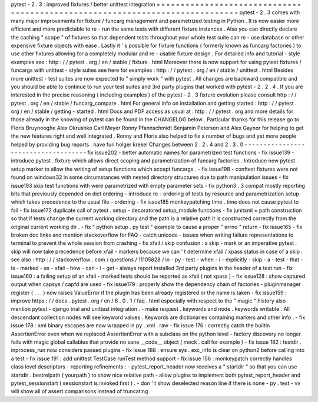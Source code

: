pytest
-
2
.
3
:
improved
fixtures
/
better
unittest
integration
=
=
=
=
=
=
=
=
=
=
=
=
=
=
=
=
=
=
=
=
=
=
=
=
=
=
=
=
=
=
=
=
=
=
=
=
=
=
=
=
=
=
=
=
=
=
=
=
=
=
=
=
=
=
=
=
=
=
=
=
=
=
=
=
=
=
=
=
=
=
=
=
=
=
=
=
=
pytest
-
2
.
3
comes
with
many
major
improvements
for
fixture
/
funcarg
management
and
parametrized
testing
in
Python
.
It
is
now
easier
more
efficient
and
more
predictable
to
re
-
run
the
same
tests
with
different
fixture
instances
.
Also
you
can
directly
declare
the
caching
"
scope
"
of
fixtures
so
that
dependent
tests
throughout
your
whole
test
suite
can
re
-
use
database
or
other
expensive
fixture
objects
with
ease
.
Lastly
it
'
s
possible
for
fixture
functions
(
formerly
known
as
funcarg
factories
)
to
use
other
fixtures
allowing
for
a
completely
modular
and
re
-
usable
fixture
design
.
For
detailed
info
and
tutorial
-
style
examples
see
:
http
:
/
/
pytest
.
org
/
en
/
stable
/
fixture
.
html
Moreover
there
is
now
support
for
using
pytest
fixtures
/
funcargs
with
unittest
-
style
suites
see
here
for
examples
:
http
:
/
/
pytest
.
org
/
en
/
stable
/
unittest
.
html
Besides
more
unittest
-
test
suites
are
now
expected
to
"
simply
work
"
with
pytest
.
All
changes
are
backward
compatible
and
you
should
be
able
to
continue
to
run
your
test
suites
and
3rd
party
plugins
that
worked
with
pytest
-
2
.
2
.
4
.
If
you
are
interested
in
the
precise
reasoning
(
including
examples
)
of
the
pytest
-
2
.
3
fixture
evolution
please
consult
http
:
/
/
pytest
.
org
/
en
/
stable
/
funcarg_compare
.
html
For
general
info
on
installation
and
getting
started
:
http
:
/
/
pytest
.
org
/
en
/
stable
/
getting
-
started
.
html
Docs
and
PDF
access
as
usual
at
:
http
:
/
/
pytest
.
org
and
more
details
for
those
already
in
the
knowing
of
pytest
can
be
found
in
the
CHANGELOG
below
.
Particular
thanks
for
this
release
go
to
Floris
Bruynooghe
Alex
Okrushko
Carl
Meyer
Ronny
Pfannschmidt
Benjamin
Peterson
and
Alex
Gaynor
for
helping
to
get
the
new
features
right
and
well
integrated
.
Ronny
and
Floris
also
helped
to
fix
a
number
of
bugs
and
yet
more
people
helped
by
providing
bug
reports
.
have
fun
holger
krekel
Changes
between
2
.
2
.
4
and
2
.
3
.
0
-
-
-
-
-
-
-
-
-
-
-
-
-
-
-
-
-
-
-
-
-
-
-
-
-
-
-
-
-
-
-
-
-
-
-
-
fix
issue202
-
better
automatic
names
for
parametrized
test
functions
-
fix
issue139
-
introduce
pytest
.
fixture
which
allows
direct
scoping
and
parametrization
of
funcarg
factories
.
Introduce
new
pytest
.
setup
marker
to
allow
the
writing
of
setup
functions
which
accept
funcargs
.
-
fix
issue198
-
conftest
fixtures
were
not
found
on
windows32
in
some
circumstances
with
nested
directory
structures
due
to
path
manipulation
issues
-
fix
issue193
skip
test
functions
with
were
parametrized
with
empty
parameter
sets
-
fix
python3
.
3
compat
mostly
reporting
bits
that
previously
depended
on
dict
ordering
-
introduce
re
-
ordering
of
tests
by
resource
and
parametrization
setup
which
takes
precedence
to
the
usual
file
-
ordering
-
fix
issue185
monkeypatching
time
.
time
does
not
cause
pytest
to
fail
-
fix
issue172
duplicate
call
of
pytest
.
setup
-
decoratored
setup_module
functions
-
fix
junitxml
=
path
construction
so
that
if
tests
change
the
current
working
directory
and
the
path
is
a
relative
path
it
is
constructed
correctly
from
the
original
current
working
dir
.
-
fix
"
python
setup
.
py
test
"
example
to
cause
a
proper
"
errno
"
return
-
fix
issue165
-
fix
broken
doc
links
and
mention
stackoverflow
for
FAQ
-
catch
unicode
-
issues
when
writing
failure
representations
to
terminal
to
prevent
the
whole
session
from
crashing
-
fix
xfail
/
skip
confusion
:
a
skip
-
mark
or
an
imperative
pytest
.
skip
will
now
take
precedence
before
xfail
-
markers
because
we
can
'
t
determine
xfail
/
xpass
status
in
case
of
a
skip
.
see
also
:
http
:
/
/
stackoverflow
.
com
/
questions
/
11105828
/
in
-
py
-
test
-
when
-
i
-
explicitly
-
skip
-
a
-
test
-
that
-
is
-
marked
-
as
-
xfail
-
how
-
can
-
i
-
get
-
always
report
installed
3rd
party
plugins
in
the
header
of
a
test
run
-
fix
issue160
:
a
failing
setup
of
an
xfail
-
marked
tests
should
be
reported
as
xfail
(
not
xpass
)
-
fix
issue128
:
show
captured
output
when
capsys
/
capfd
are
used
-
fix
issue179
:
properly
show
the
dependency
chain
of
factories
-
pluginmanager
.
register
(
.
.
.
)
now
raises
ValueError
if
the
plugin
has
been
already
registered
or
the
name
is
taken
-
fix
issue159
:
improve
https
:
/
/
docs
.
pytest
.
org
/
en
/
6
.
0
.
1
/
faq
.
html
especially
with
respect
to
the
"
magic
"
history
also
mention
pytest
-
django
trial
and
unittest
integration
.
-
make
request
.
keywords
and
node
.
keywords
writable
.
All
descendant
collection
nodes
will
see
keyword
values
.
Keywords
are
dictionaries
containing
markers
and
other
info
.
-
fix
issue
178
:
xml
binary
escapes
are
now
wrapped
in
py
.
xml
.
raw
-
fix
issue
176
:
correctly
catch
the
builtin
AssertionError
even
when
we
replaced
AssertionError
with
a
subclass
on
the
python
level
-
factory
discovery
no
longer
fails
with
magic
global
callables
that
provide
no
sane
__code__
object
(
mock
.
call
for
example
)
-
fix
issue
182
:
testdir
.
inprocess_run
now
considers
passed
plugins
-
fix
issue
188
:
ensure
sys
.
exc_info
is
clear
on
python2
before
calling
into
a
test
-
fix
issue
191
:
add
unittest
TestCase
runTest
method
support
-
fix
issue
156
:
monkeypatch
correctly
handles
class
level
descriptors
-
reporting
refinements
:
-
pytest_report_header
now
receives
a
"
startdir
"
so
that
you
can
use
startdir
.
bestrelpath
(
yourpath
)
to
show
nice
relative
path
-
allow
plugins
to
implement
both
pytest_report_header
and
pytest_sessionstart
(
sessionstart
is
invoked
first
)
.
-
don
'
t
show
deselected
reason
line
if
there
is
none
-
py
.
test
-
vv
will
show
all
of
assert
comparisons
instead
of
truncating
